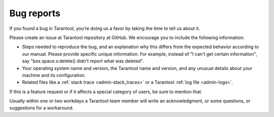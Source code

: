.. _admin-bug_reports:

================================================================================
Bug reports
================================================================================

If you found a bug in Tarantool, you’re doing us a favor by taking the time to
tell us about it.

Please create an issue at Tarantool repository at GitHub. We encourage you to
include the following information:

* Steps needed to reproduce the bug, and an explanation why this differs from
  the expected behavior according to our manual. Please provide specific unique
  information. For example, instead of "I can’t get certain information", say
  "box.space.x:delete() didn’t report what was deleted".

* Your operating system name and version, the Tarantool name and version, and
  any unusual details about your machine and its configuration.
  
* Related files like a :ref:`stack trace <admin-stack_traces>` or a Tarantool
  :ref:`log file <admin-logs>`.

If this is a feature request or if it affects a special category of users, be
sure to mention that.

Usually within one or two workdays a Tarantool team member will write an
acknowledgment, or some questions, or suggestions for a workaround.
